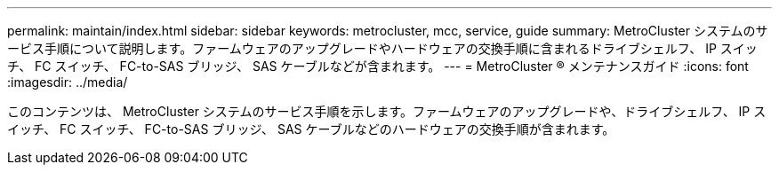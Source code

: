 ---
permalink: maintain/index.html 
sidebar: sidebar 
keywords: metrocluster, mcc, service, guide 
summary: MetroCluster システムのサービス手順について説明します。ファームウェアのアップグレードやハードウェアの交換手順に含まれるドライブシェルフ、 IP スイッチ、 FC スイッチ、 FC-to-SAS ブリッジ、 SAS ケーブルなどが含まれます。 
---
= MetroCluster ® メンテナンスガイド
:icons: font
:imagesdir: ../media/


このコンテンツは、 MetroCluster システムのサービス手順を示します。ファームウェアのアップグレードや、ドライブシェルフ、 IP スイッチ、 FC スイッチ、 FC-to-SAS ブリッジ、 SAS ケーブルなどのハードウェアの交換手順が含まれます。
